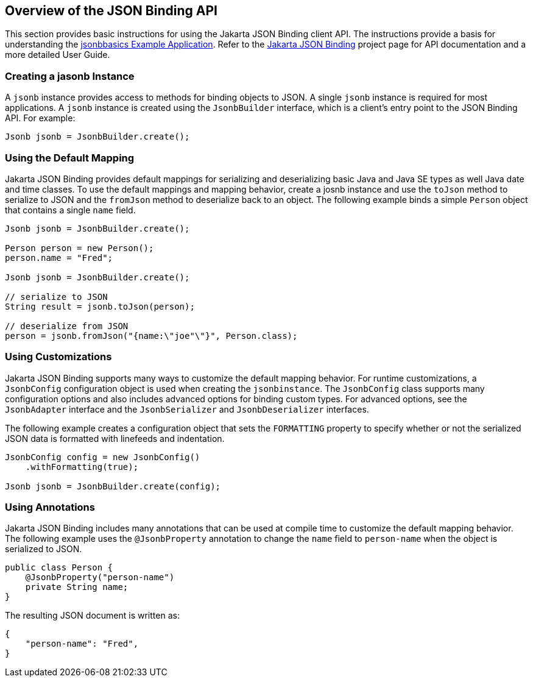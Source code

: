 [[_overview_of_the_json_binding_api]]
== Overview of the JSON Binding API

This section provides basic instructions for using the Jakarta JSON Binding client API. The instructions provide a
basis for understanding the xref:jsonb003.html[jsonbbasics Example Application].
Refer to the https://json-b.net/index.html[Jakarta JSON Binding] project page for API documentation and a more detailed
User Guide.

[[_creating_a_jasonb_instance]]
=== Creating a jasonb Instance

A `jsonb` instance provides access to methods for binding objects to JSON.
A single `jsonb` instance is required for most applications. A `jsonb` instance
is created using the `JsonbBuilder` interface, which is a client's entry point
to the JSON Binding API. For example:

[source,java]
----
Jsonb jsonb = JsonbBuilder.create();
----


[[_using_the_default_mapping]]
=== Using the Default Mapping

Jakarta JSON Binding provides default mappings for serializing and deserializing basic Java and Java SE types as well
Java date and time classes. To use the default mappings and mapping behavior, create a josnb instance
and use the `toJson` method to serialize to JSON and the `fromJson` method to deserialize back to an
object. The following example binds a simple `Person` object that contains a single `name` field.

[source,java]
----
Jsonb jsonb = JsonbBuilder.create();

Person person = new Person();
person.name = "Fred";

Jsonb jsonb = JsonbBuilder.create();

// serialize to JSON
String result = jsonb.toJson(person);

// deserialize from JSON
person = jsonb.fromJson("{name:\"joe"\"}", Person.class);

----

[[_using_customizations]]
=== Using Customizations
Jakarta JSON Binding supports many ways to customize the default mapping behavior. For runtime
customizations, a `JsonbConfig` configuration object is used when creating the `jsonbinstance`. The `JsonbConfig`
class supports many configuration options and also includes advanced options for binding custom types. For
advanced options, see the `JsonbAdapter` interface and the `JsonbSerializer` and `JsonbDeserializer` interfaces.

The following example creates a configuration object that sets the `FORMATTING` property to specify
whether or not the serialized JSON data is formatted with linefeeds and indentation.


[source,java]
----
JsonbConfig config = new JsonbConfig()
    .withFormatting(true);

Jsonb jsonb = JsonbBuilder.create(config);
----

[[_using_annotations]]
=== Using Annotations
Jakarta JSON Binding includes many annotations that can be used at compile time to customize the default mapping behavior.
The following example uses the `@JsonbProperty` annotation to change the `name` field to `person-name` when
the object is serialized to JSON.

[source,java]
----
public class Person {
    @JsonbProperty("person-name")
    private String name;
}
----

The resulting JSON document is written as:

[source,java]
----


{
    "person-name": "Fred",
}
----

